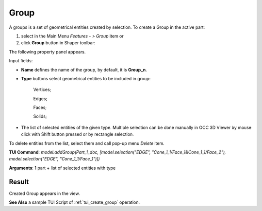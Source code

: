 
Group
=====

A groups is a set of geometrical entities created by selection.
To create a Group in the active part:

#. select in the Main Menu *Features - > Group* item  or
#. click **Group** button in Shaper toolbar:

.. image:: images/shape_group.png
  :align: center

.. centered::
   Group button

The following property panel appears. 

.. image:: images/group_property_panel.png
  :align: center

.. centered::
  Create a group

Input fields:

- **Name** defines the name of the group, by default, it is **Group_n**.
- **Type** buttons select geometrical entities to be included in group:
  
    .. image:: images/group_property_panel_vertice.png
         :align: left
    Vertices;
  
    .. image:: images/group_property_panel_edge.png
         :align: left
    Edges;

    .. image:: images/group_property_panel_face.png
         :align: left
    Faces;

    .. image:: images/group_property_panel_solid.png
         :align: left	       
    Solids;
 
- The list of selected entities of the given type.  Multiple selection can be done manually in OCC 3D Viewer by mouse click with Shift button pressed or by rectangle selection.

To delete entities from the list, select them and call pop-up menu *Delete* item.


**TUI Command**: *model.addGroup(Part_1_doc, [model.selection("EDGE", "Cone_1_1/Face_1&Cone_1_1/Face_2"), model.selection("EDGE", "Cone_1_1/Face_1")])*

**Arguments**:  1 part + list of selected entities with type


Result
""""""

Created Group appears in the view.

.. image:: images/group_res.png
	   :align: center

.. centered::
   Created group

**See Also** a sample TUI Script of :ref:`tui_create_group` operation.
